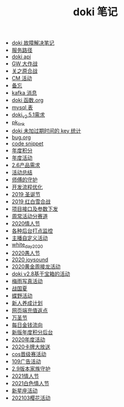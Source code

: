 #+TITLE: doki 笔记

- [[./故障解决.org][doki 故障解决笔记]]
- [[./service_path.org][服务路径]]
- [[./doki api.org][doki api]]
- [[./GW 大作战.org][GW 大作战]]
- [[./关之原合战.org][关之原合战]]
- [[./CM活动.org][CM 活动]]
- [[./备忘.org][备忘]]
- [[./kafka 消息.org][kafka 消息]]
- [[./doki函数.org][doki 函数.org]]
- [[./mysql表.org][mysql 表]]
- [[./doki_v.2.5.1需求.org][doki_v2.5.1需求]]
- [[./pk_link.org][pk_link]]
- [[./doki 未加过期时间的 key 统计.org][doki 未加过期时间的 key 统计]]
- [[./bug.org][bug.org]]
- [[./code snippet.org][code snippet]]
- [[./year_score.org][年度积分]]
- [[./year_event.org][年度活动]]
- [[./2.6产品需求.org][2.6产品需求]]
- [[./活动总结.org][活动总结]]
- [[./师傅的守护.org][师傅的守护]]
- [[./开发流程优化.org][开发流程优化]]
- [[./2019圣诞节.org][2019 圣诞节]]
- [[./2019红白雪合战.org][2019 红白雪合战]]
- [[./项目接口及参数下发.org][项目接口及参数下发]]
- [[./周常活动分赛道.org][周常活动分赛道]]
- [[./2020情人节.org][2020情人节]]
- [[./monitor.org][各种后台打点监控]]
- [[./主播自定义活动.org][主播自定义活动]]
- [[./white_day_2020.org][white_day_2020]]
- [[./2020愚人节.org][2020愚人节]]
- [[./2020joysound.org][2020 joysound]]
- [[./2020黄金周接龙活动.org][2020黄金周接龙活动]]
- [[./doki v2.8基于宝箱的活动.org][doki v2.8基于宝箱的活动]]
- [[./梅雨写真活动.org][梅雨写真活动]]
- [[./战国夏.org][战国夏]]
- [[./蝶野活动.org][蝶野活动]]
- [[./新人养成计划.org][新人养成计划]]
- [[./网页端充值返点.org][网页端充值返点]]
- [[./万圣节.org][万圣节]]
- [[./每日金钱流向.org][每日金钱流向]]
- [[./新版年度积分后台.org][新版年度积分后台]]
- [[./2020年度活动.org][2020年度活动]]
- [[./2020卡牌大放送.org][2020卡牌大放送]]
- [[./cos晋级赛活动.org][cos晋级赛活动]]
- [[./109广告活动.org][109广告活动]]
- [[./2.9版本家族守护.org][2.9版本家族守护]]
- [[./2021情人节.org][2021情人节]]
- [[./2021白色情人节.org][2021白色情人节]]
- [[./新星座活动.org][新星座活动]]
- [[./202103樱花活动.org][202103樱花活动]]
